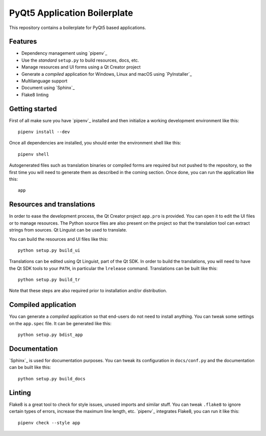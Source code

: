 PyQt5 Application Boilerplate
=============================

This repository contains a boilerplate for PyQt5 based applications.

Features
--------

- Dependency management using `pipenv`_
- Use the *standard* ``setup.py`` to build resources, docs, etc.
- Manage resources and UI forms using a Qt Creator project
- Generate a *compiled* application for Windows, Linux and macOS using
  `PyInstaller`_
- Multilanguage support
- Document using `Sphinx`_
- Flake8 linting

Getting started
---------------

First of all make sure you have `pipenv`_ installed and then initialize a
working development environment like this::

    pipenv install --dev

Once all dependencies are installed, you should enter the environment shell like
this::

    pipenv shell

Autogenerated files such as translation binaries or compiled forms are required
but not pushed to the repository, so the first time you will need to generate
them as described in the coming section. Once done, you can run the application
like this::

    app

Resources and translations
--------------------------

In order to ease the development process, the Qt Creator project ``app.pro`` is
provided. You can open it to edit the UI files or to manage resources. The
Python source files are also present on the project so that the translation tool
can extract strings from sources. Qt Linguist can be used to translate.

You can build the resources and UI files like this::

    python setup.py build_ui

Translations can be edited using Qt Linguist, part of the Qt SDK. In order to
build the translations, you will need to have the Qt SDK tools to your ``PATH``,
in particular the ``lrelease`` command. Translations can be built like this::

    python setup.py build_tr

Note that these steps are also required prior to installation and/or
distribution.

Compiled application
--------------------

You can generate a *compiled* application so that end-users do not need to
install anything. You can tweak some settings on the ``app.spec`` file. It can
be generated like this::

    python setup.py bdist_app

Documentation
-------------

`Sphinx`_ is used for documentation purposes. You can tweak its configuration in
``docs/conf.py`` and the documentation can be built like this::

    python setup.py build_docs

Linting
-------

Flake8 is a great tool to check for style issues, unused imports and similar
stuff. You can tweak ``.flake8`` to ignore certain types of errors, increase the
maximum line length, etc. `pipenv`_ integrates Flake8, you can run it like
this::

    pipenv check --style app


.. pipenv:: https://docs.pipenv.org/
.. PyInstaller:: http://www.pyinstaller.org/
.. Sphinx:: http://www.sphinx-doc.org/

